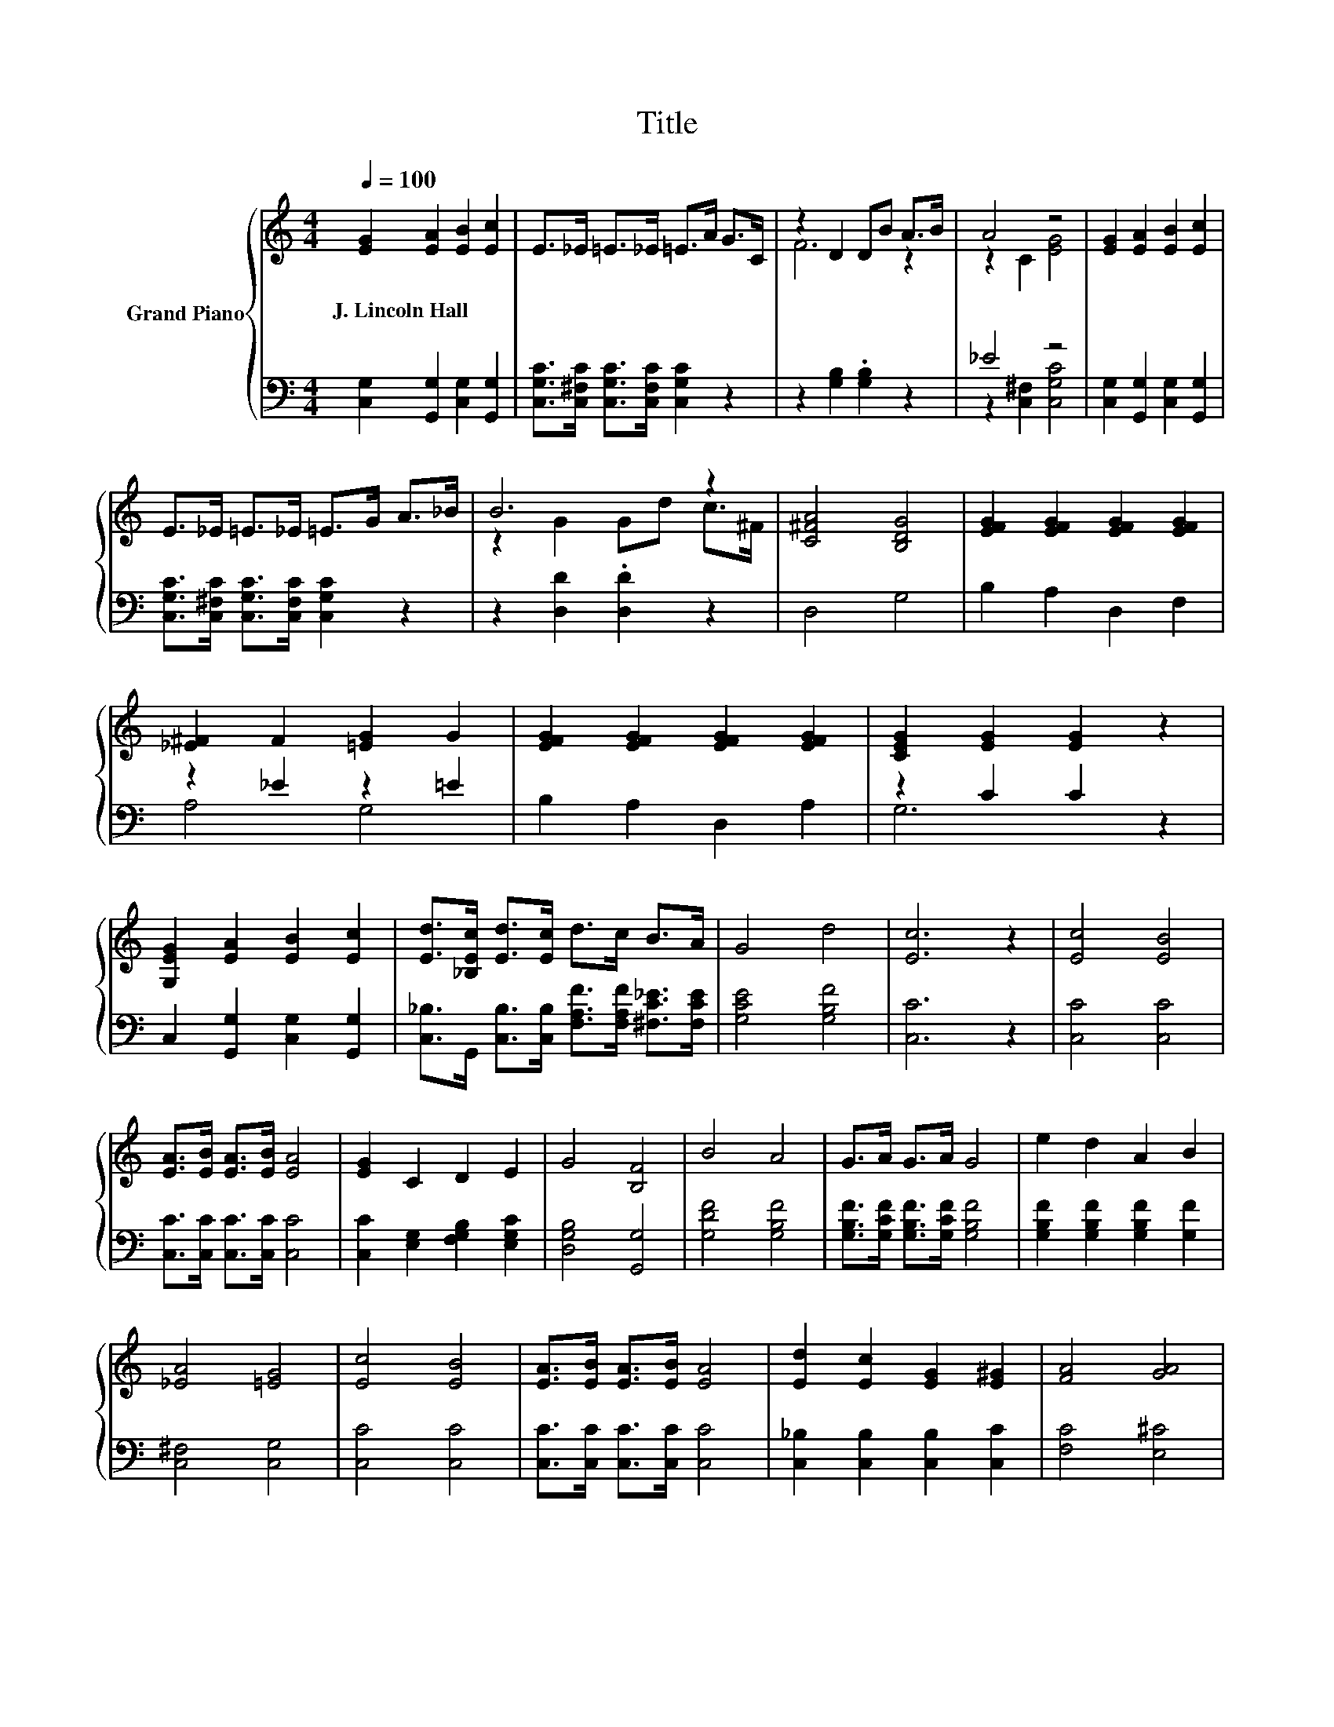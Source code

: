 X:1
T:Title
%%score { ( 1 3 ) | ( 2 4 ) }
L:1/8
Q:1/4=100
M:4/4
K:C
V:1 treble nm="Grand Piano"
V:3 treble 
V:2 bass 
V:4 bass 
V:1
 [EG]2 [EA]2 [EB]2 [Ec]2 | E>_E =E>_E =E>A G>C | z2 D2 DB A>B | A4 z4 | [EG]2 [EA]2 [EB]2 [Ec]2 | %5
w: J.~Lincoln~Hall * * *|||||
 E>_E =E>_E =E>G A>_B | B6 z2 | [C^FA]4 [B,DG]4 | [EFG]2 [EFG]2 [EFG]2 [EFG]2 | %9
w: ||||
 [_E^F]2 F2 [=EG]2 G2 | [EFG]2 [EFG]2 [EFG]2 [EFG]2 | [CEG]2 [EG]2 [EG]2 z2 | %12
w: |||
 [G,EG]2 [EA]2 [EB]2 [Ec]2 | [Ed]>[_B,Ec] [Ed]>[Ec] d>c B>A | G4 d4 | [Ec]6 z2 | [Ec]4 [EB]4 | %17
w: |||||
 [EA]>[EB] [EA]>[EB] [EA]4 | [EG]2 C2 D2 E2 | G4 [B,F]4 | B4 A4 | G>A G>A G4 | e2 d2 A2 B2 | %23
w: ||||||
 [_EA]4 [=EG]4 | [Ec]4 [EB]4 | [EA]>[EB] [EA]>[EB] [EA]4 | [Ed]2 [Ec]2 [EG]2 [E^G]2 | [FA]4 [GA]4 | %28
w: |||||
 [^Fe]2 [Fd]2 [Fc]2 [FA]2 | c2 G2 ^F2 G2 | [^FA]4 [=Fe]4 |[M:3/4] [Ec]6 |] %32
w: ||||
V:2
 [C,G,]2 [G,,G,]2 [C,G,]2 [G,,G,]2 | [C,G,C]>[C,^F,C] [C,G,C]>[C,F,C] [C,G,C]2 z2 | %2
 z2 [G,B,]2 .[G,B,]2 z2 | _E4 z4 | [C,G,]2 [G,,G,]2 [C,G,]2 [G,,G,]2 | %5
 [C,G,C]>[C,^F,C] [C,G,C]>[C,F,C] [C,G,C]2 z2 | z2 [D,D]2 .[D,D]2 z2 | D,4 G,4 | B,2 A,2 D,2 F,2 | %9
 z2 _E2 z2 =E2 | B,2 A,2 D,2 A,2 | z2 C2 C2 z2 | C,2 [G,,G,]2 [C,G,]2 [G,,G,]2 | %13
 [C,_B,]>G,, [C,B,]>[C,B,] [F,A,F]>[F,A,F] [^F,C_E]>[F,CE] | [G,CE]4 [G,B,F]4 | [C,C]6 z2 | %16
 [C,C]4 [C,C]4 | [C,C]>[C,C] [C,C]>[C,C] [C,C]4 | [C,C]2 [E,G,]2 [F,G,B,]2 [E,G,C]2 | %19
 [D,G,B,]4 [G,,G,]4 | [G,DF]4 [G,B,F]4 | [G,B,F]>[G,CF] [G,B,F]>[G,CF] [G,B,F]4 | %22
 [G,B,F]2 [G,B,F]2 [G,B,F]2 [G,F]2 | [C,^F,]4 [C,G,]4 | [C,C]4 [C,C]4 | %25
 [C,C]>[C,C] [C,C]>[C,C] [C,C]4 | [C,_B,]2 [C,B,]2 [C,B,]2 [C,C]2 | [F,C]4 [E,^C]4 | %28
 [D,C]2 [D,C]2 [D,A,]2 [D,C]2 | [G,CE]2 [G,CE]2 [A,C_E]2 [G,C=E]2 | [D,C]4 [G,B,]4 | %31
[M:3/4] [C,G,C]6 |] %32
V:3
 x8 | x8 | F6 z2 | z2 C2 [EG]4 | x8 | x8 | z2 G2 Gd c>^F | x8 | x8 | x8 | x8 | x8 | x8 | x8 | x8 | %15
 x8 | x8 | x8 | x8 | x8 | x8 | x8 | x8 | x8 | x8 | x8 | x8 | x8 | x8 | x8 | x8 |[M:3/4] x6 |] %32
V:4
 x8 | x8 | x8 | z2 [C,^F,]2 [C,G,C]4 | x8 | x8 | x8 | x8 | x8 | A,4 G,4 | x8 | G,6 z2 | x8 | x8 | %14
 x8 | x8 | x8 | x8 | x8 | x8 | x8 | x8 | x8 | x8 | x8 | x8 | x8 | x8 | x8 | x8 | x8 |[M:3/4] x6 |] %32

